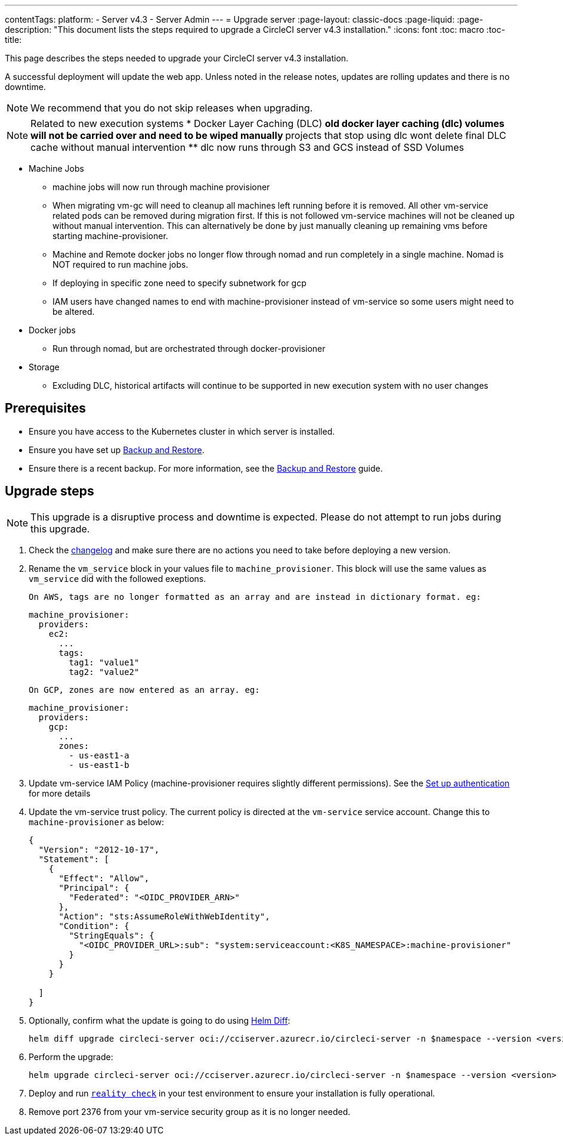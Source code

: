 ---
contentTags:
  platform:
    - Server v4.3
    - Server Admin
---
= Upgrade server
:page-layout: classic-docs
:page-liquid:
:page-description: "This document lists the steps required to upgrade a CircleCI server v4.3 installation."
:icons: font
:toc: macro
:toc-title:

This page describes the steps needed to upgrade your CircleCI server v4.3 installation.

A successful deployment will update the web app. Unless noted in the release notes, updates are rolling updates and there is no downtime.

NOTE: We recommend that you do not skip releases when upgrading.

NOTE: Related to new execution systems
* Docker Layer Caching (DLC)
** old docker layer caching (dlc) volumes will not be carried over and need to be wiped manually
** projects that stop using dlc wont delete final DLC cache without manual intervention
** dlc now runs through S3 and GCS instead of SSD Volumes

* Machine Jobs
** machine jobs will now run through machine provisioner
** When migrating vm-gc will need to cleanup all machines left running before it is removed. All other vm-service related
pods can be removed during migration first. If this is not followed vm-service machines will not be cleaned up without manual intervention.
This can alternatively be done by just manually cleaning up remaining vms before starting machine-provisioner.
** Machine and Remote docker jobs no longer flow through nomad and run completely in a single machine. Nomad is NOT required to run machine jobs.
** If deploying in specific zone need to specify subnetwork for gcp
** IAM users have changed names to end with machine-provisioner instead of vm-service so some users might need to be altered.

* Docker jobs
** Run through nomad, but are orchestrated through docker-provisioner

* Storage
** Excluding DLC, historical artifacts will continue to be supported in new execution system with no user changes

[#prerequisites]
== Prerequisites

* Ensure you have access to the Kubernetes cluster in which server is installed.
* Ensure you have set up xref:../operator/backup-and-restore#[Backup and Restore].
* Ensure there is a recent backup. For more information, see the xref:../opertor/backup-and-restore#creating-backups[Backup and Restore] guide.

[#upgrade-steps]
== Upgrade steps

NOTE: This upgrade is a disruptive process and downtime is expected. Please do not attempt to run jobs during this upgrade.

. Check the link:https://circleci.com/server/changelog/[changelog] and make sure there are no actions you need to take before deploying a new version.

. Rename the `vm_service` block in your values file to `machine_provisioner`. This block will use the same values as `vm_service` did with the followed exeptions.

  On AWS, tags are no longer formatted as an array and are instead in dictionary format. eg:
[source,yaml]
----
machine_provisioner:
  providers:
    ec2:
      ...
      tags:
        tag1: "value1"
        tag2: "value2"
----

  On GCP, zones are now entered as an array. eg:
[source,yaml]
----
machine_provisioner:
  providers:
    gcp:
      ...
      zones:
        - us-east1-a
        - us-east1-b
----

. Update vm-service IAM Policy (machine-provisioner requires slightly different permissions). See the xref:phase-3-execution-environments##set-up-authentication[Set up authentication] for more details

. Update the vm-service trust policy. The current policy is directed at the `vm-service` service account. Change this to `machine-provisioner` as below:
+
[source, json]
----
{
  "Version": "2012-10-17",
  "Statement": [
    {
      "Effect": "Allow",
      "Principal": {
        "Federated": "<OIDC_PROVIDER_ARN>"
      },
      "Action": "sts:AssumeRoleWithWebIdentity",
      "Condition": {
        "StringEquals": {
          "<OIDC_PROVIDER_URL>:sub": "system:serviceaccount:<K8S_NAMESPACE>:machine-provisioner"
        }
      }
    }

  ]
}
----

. Optionally, confirm what the update is going to do using link:https://github.com/databus23/helm-diff[Helm Diff]:
+
[source,shell]
helm diff upgrade circleci-server oci://cciserver.azurecr.io/circleci-server -n $namespace --version <version> -f <path-to-values.yaml> --username $USERNAME --password $PASSWORD

. Perform the upgrade:
+
[source,shell]
helm upgrade circleci-server oci://cciserver.azurecr.io/circleci-server -n $namespace --version <version> -f <path-to-values.yaml> --username $USERNAME --password $PASSWORD

. Deploy and run link:https://github.com/circleci/realitycheck[`reality check`] in your test environment to ensure your installation is fully operational.

. Remove port 2376 from your vm-service security group as it is no longer needed.